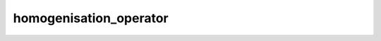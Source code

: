 homogenisation_operator
==================================
.. csv-table::
	:file: homogenisation_operator.csv
	:header-rows: 1
